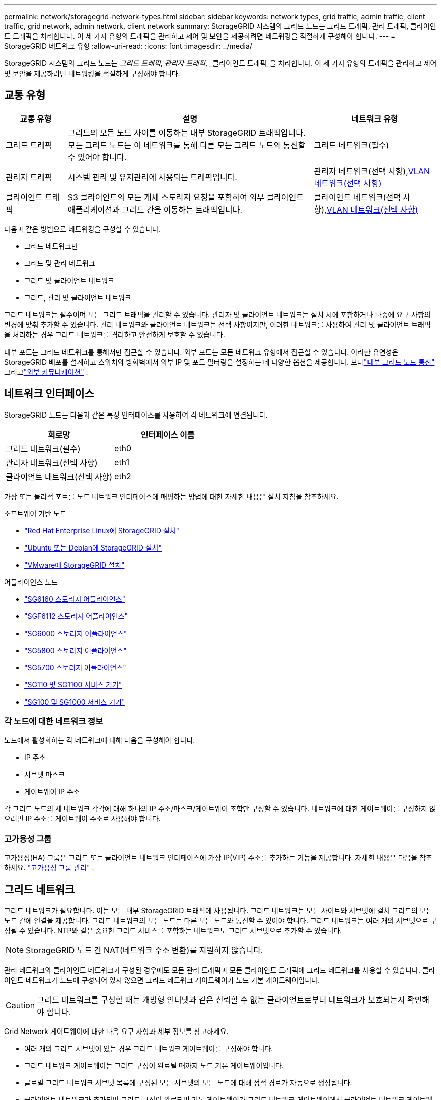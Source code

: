 ---
permalink: network/storagegrid-network-types.html 
sidebar: sidebar 
keywords: network types, grid traffic, admin traffic, client traffic, grid network, admin network, client network 
summary: StorageGRID 시스템의 그리드 노드는 그리드 트래픽, 관리 트래픽, 클라이언트 트래픽을 처리합니다.  이 세 가지 유형의 트래픽을 관리하고 제어 및 보안을 제공하려면 네트워킹을 적절하게 구성해야 합니다. 
---
= StorageGRID 네트워크 유형
:allow-uri-read: 
:icons: font
:imagesdir: ../media/


[role="lead"]
StorageGRID 시스템의 그리드 노드는 _그리드 트래픽_, _관리자 트래픽_, _클라이언트 트래픽_을 처리합니다.  이 세 가지 유형의 트래픽을 관리하고 제어 및 보안을 제공하려면 네트워킹을 적절하게 구성해야 합니다.



== 교통 유형

[cols="1a,4a,2a"]
|===
| 교통 유형 | 설명 | 네트워크 유형 


 a| 
그리드 트래픽
 a| 
그리드의 모든 노드 사이를 이동하는 내부 StorageGRID 트래픽입니다.  모든 그리드 노드는 이 네트워크를 통해 다른 모든 그리드 노드와 통신할 수 있어야 합니다.
 a| 
그리드 네트워크(필수)



 a| 
관리자 트래픽
 a| 
시스템 관리 및 유지관리에 사용되는 트래픽입니다.
 a| 
관리자 네트워크(선택 사항),<<선택적 VLAN 네트워크,VLAN 네트워크(선택 사항)>>



 a| 
클라이언트 트래픽
 a| 
S3 클라이언트의 모든 개체 스토리지 요청을 포함하여 외부 클라이언트 애플리케이션과 그리드 간을 이동하는 트래픽입니다.
 a| 
클라이언트 네트워크(선택 사항),<<선택적 VLAN 네트워크,VLAN 네트워크(선택 사항)>>

|===
다음과 같은 방법으로 네트워킹을 구성할 수 있습니다.

* 그리드 네트워크만
* 그리드 및 관리 네트워크
* 그리드 및 클라이언트 네트워크
* 그리드, 관리 및 클라이언트 네트워크


그리드 네트워크는 필수이며 모든 그리드 트래픽을 관리할 수 있습니다.  관리자 및 클라이언트 네트워크는 설치 시에 포함하거나 나중에 요구 사항의 변경에 맞춰 추가할 수 있습니다.  관리 네트워크와 클라이언트 네트워크는 선택 사항이지만, 이러한 네트워크를 사용하여 관리 및 클라이언트 트래픽을 처리하는 경우 그리드 네트워크를 격리하고 안전하게 보호할 수 있습니다.

내부 포트는 그리드 네트워크를 통해서만 접근할 수 있습니다.  외부 포트는 모든 네트워크 유형에서 접근할 수 있습니다.  이러한 유연성은 StorageGRID 배포를 설계하고 스위치와 방화벽에서 외부 IP 및 포트 필터링을 설정하는 데 다양한 옵션을 제공합니다. 보다link:../network/internal-grid-node-communications.html["내부 그리드 노드 통신"] 그리고link:../network/external-communications.html["외부 커뮤니케이션"] .



== 네트워크 인터페이스

StorageGRID 노드는 다음과 같은 특정 인터페이스를 사용하여 각 네트워크에 연결됩니다.

[cols="1a,1a"]
|===
| 회로망 | 인터페이스 이름 


 a| 
그리드 네트워크(필수)
 a| 
eth0



 a| 
관리자 네트워크(선택 사항)
 a| 
eth1



 a| 
클라이언트 네트워크(선택 사항)
 a| 
eth2

|===
가상 또는 물리적 포트를 노드 네트워크 인터페이스에 매핑하는 방법에 대한 자세한 내용은 설치 지침을 참조하세요.

.소프트웨어 기반 노드
* link:../rhel/index.html["Red Hat Enterprise Linux에 StorageGRID 설치"]
* link:../ubuntu/index.html["Ubuntu 또는 Debian에 StorageGRID 설치"]
* link:../vmware/index.html["VMware에 StorageGRID 설치"]


.어플라이언스 노드
* https://docs.netapp.com/us-en/storagegrid-appliances/installconfig/hardware-description-sg6100.html["SG6160 스토리지 어플라이언스"^]
* https://docs.netapp.com/us-en/storagegrid-appliances/installconfig/hardware-description-sg6100.html["SGF6112 스토리지 어플라이언스"^]
* https://docs.netapp.com/us-en/storagegrid-appliances/installconfig/hardware-description-sg6000.html["SG6000 스토리지 어플라이언스"^]
* https://docs.netapp.com/us-en/storagegrid-appliances/installconfig/hardware-description-sg5800.html["SG5800 스토리지 어플라이언스"^]
* https://docs.netapp.com/us-en/storagegrid-appliances/installconfig/hardware-description-sg5700.html["SG5700 스토리지 어플라이언스"^]
* https://docs.netapp.com/us-en/storagegrid-appliances/installconfig/hardware-description-sg110-and-1100.html["SG110 및 SG1100 서비스 기기"^]
* https://docs.netapp.com/us-en/storagegrid-appliances/installconfig/hardware-description-sg100-and-1000.html["SG100 및 SG1000 서비스 기기"^]




=== 각 노드에 대한 네트워크 정보

노드에서 활성화하는 각 네트워크에 대해 다음을 구성해야 합니다.

* IP 주소
* 서브넷 마스크
* 게이트웨이 IP 주소


각 그리드 노드의 세 네트워크 각각에 대해 하나의 IP 주소/마스크/게이트웨이 조합만 구성할 수 있습니다.  네트워크에 대한 게이트웨이를 구성하지 않으려면 IP 주소를 게이트웨이 주소로 사용해야 합니다.



=== 고가용성 그룹

고가용성(HA) 그룹은 그리드 또는 클라이언트 네트워크 인터페이스에 가상 IP(VIP) 주소를 추가하는 기능을 제공합니다. 자세한 내용은 다음을 참조하세요. link:../admin/managing-high-availability-groups.html["고가용성 그룹 관리"] .



== 그리드 네트워크

그리드 네트워크가 필요합니다.  이는 모든 내부 StorageGRID 트래픽에 사용됩니다.  그리드 네트워크는 모든 사이트와 서브넷에 걸쳐 그리드의 모든 노드 간에 연결을 제공합니다.  그리드 네트워크의 모든 노드는 다른 모든 노드와 통신할 수 있어야 합니다.  그리드 네트워크는 여러 개의 서브넷으로 구성될 수 있습니다.  NTP와 같은 중요한 그리드 서비스를 포함하는 네트워크도 그리드 서브넷으로 추가할 수 있습니다.


NOTE: StorageGRID 노드 간 NAT(네트워크 주소 변환)를 지원하지 않습니다.

관리 네트워크와 클라이언트 네트워크가 구성된 경우에도 모든 관리 트래픽과 모든 클라이언트 트래픽에 그리드 네트워크를 사용할 수 있습니다.  클라이언트 네트워크가 노드에 구성되어 있지 않으면 그리드 네트워크 게이트웨이가 노드 기본 게이트웨이입니다.


CAUTION: 그리드 네트워크를 구성할 때는 개방형 인터넷과 같은 신뢰할 수 없는 클라이언트로부터 네트워크가 보호되는지 확인해야 합니다.

Grid Network 게이트웨이에 대한 다음 요구 사항과 세부 정보를 참고하세요.

* 여러 개의 그리드 서브넷이 있는 경우 그리드 네트워크 게이트웨이를 구성해야 합니다.
* 그리드 네트워크 게이트웨이는 그리드 구성이 완료될 때까지 노드 기본 게이트웨이입니다.
* 글로벌 그리드 네트워크 서브넷 목록에 구성된 모든 서브넷의 모든 노드에 대해 정적 경로가 자동으로 생성됩니다.
* 클라이언트 네트워크가 추가되면 그리드 구성이 완료되면 기본 게이트웨이가 그리드 네트워크 게이트웨이에서 클라이언트 네트워크 게이트웨이로 전환됩니다.




== 관리자 네트워크

관리자 네트워크는 선택 사항입니다.  구성하면 시스템 관리 및 유지 관리 트래픽에 사용할 수 있습니다.  관리 네트워크는 일반적으로 개인 네트워크이므로 노드 간에 라우팅할 필요가 없습니다.

어떤 그리드 노드에 관리자 네트워크를 활성화할지 선택할 수 있습니다.

관리 네트워크를 사용하면 관리 및 유지 관리 트래픽이 그리드 네트워크를 통해 이동할 필요가 없습니다.  관리 네트워크의 일반적인 사용 사례는 다음과 같습니다.

* Grid Manager 및 Tenant Manager 사용자 인터페이스에 액세스합니다.
* NTP 서버, DNS 서버, 외부 키 관리 서버(KMS), Lightweight Directory Access Protocol(LDAP) 서버와 같은 중요 서비스에 액세스할 수 있습니다.
* 관리 노드의 감사 로그에 액세스합니다.
* 유지관리 및 지원을 위해 SSH(Secure Shell Protocol)에 액세스합니다.


관리 네트워크는 내부 그리드 트래픽에 사용되지 않습니다.  관리 네트워크 게이트웨이가 제공되며, 이를 통해 관리 네트워크가 여러 외부 서브넷과 통신할 수 있습니다.  그러나 관리 네트워크 게이트웨이는 노드 기본 게이트웨이로 사용되지 않습니다.

관리 네트워크 게이트웨이에 대한 다음 요구 사항과 세부 정보를 참고하세요.

* 관리 네트워크 서브넷 외부에서 연결이 이루어지거나 여러 관리 네트워크 서브넷이 구성된 경우 관리 네트워크 게이트웨이가 필요합니다.
* 노드의 관리 네트워크 서브넷 목록에 구성된 각 서브넷에 대해 정적 경로가 생성됩니다.




== 클라이언트 네트워크

클라이언트 네트워크는 선택 사항입니다.  구성하면 S3와 같은 클라이언트 애플리케이션에 대한 그리드 서비스에 대한 액세스를 제공하는 데 사용됩니다.  StorageGRID 데이터를 외부 리소스(예: 클라우드 스토리지 풀 또는 StorageGRID CloudMirror 복제 서비스)에서 액세스할 수 있도록 계획하는 경우 외부 리소스도 클라이언트 네트워크를 사용할 수 있습니다.  그리드 노드는 클라이언트 네트워크 게이트웨이를 통해 도달 가능한 모든 서브넷과 통신할 수 있습니다.

어떤 그리드 노드에서 클라이언트 네트워크를 활성화할지 선택할 수 있습니다.  모든 노드가 동일한 클라이언트 네트워크에 있을 필요는 없으며, 노드는 클라이언트 네트워크를 통해 서로 통신하지 않습니다.  그리드 설치가 완료될 때까지 클라이언트 네트워크는 작동하지 않습니다.

보안을 강화하기 위해 노드의 클라이언트 네트워크 인터페이스를 신뢰할 수 없도록 지정하여 클라이언트 네트워크에서 허용되는 연결을 더욱 제한할 수 있습니다.  노드의 클라이언트 네트워크 인터페이스를 신뢰할 수 없는 경우 해당 인터페이스는 CloudMirror 복제에 사용되는 것과 같은 아웃바운드 연결을 허용하지만, 로드 밸런서 엔드포인트로 명시적으로 구성된 포트에서만 인바운드 연결을 허용합니다. 보다link:../admin/manage-firewall-controls.html["방화벽 제어 관리"] 그리고link:../admin/configuring-load-balancer-endpoints.html["로드 밸런서 엔드포인트 구성"] .

클라이언트 네트워크를 사용하면 클라이언트 트래픽이 그리드 네트워크를 통과할 필요가 없습니다.  그리드 네트워크 트래픽은 안전하고 라우팅이 불가능한 네트워크로 분리될 수 있습니다.  다음 노드 유형은 종종 클라이언트 네트워크로 구성됩니다.

* 게이트웨이 노드는 StorageGRID 로드 밸런서 서비스에 대한 액세스와 S3 클라이언트가 그리드에 액세스할 수 있도록 하기 때문입니다.
* 스토리지 노드는 S3 프로토콜과 클라우드 스토리지 풀, CloudMirror 복제 서비스에 대한 액세스를 제공하기 때문입니다.
* 관리 노드는 테넌트 사용자가 관리 네트워크를 사용하지 않고도 테넌트 관리자에 연결할 수 있도록 보장합니다.


클라이언트 네트워크 게이트웨이에 대해 다음 사항을 참고하세요.

* 클라이언트 네트워크가 구성된 경우 클라이언트 네트워크 게이트웨이가 필요합니다.
* 그리드 구성이 완료되면 클라이언트 네트워크 게이트웨이가 그리드 노드의 기본 경로가 됩니다.




== 선택적 VLAN 네트워크

필요에 따라 클라이언트 트래픽과 일부 유형의 관리 트래픽에 대해 가상 LAN(VLAN) 네트워크를 선택적으로 사용할 수 있습니다.  하지만 그리드 트래픽은 VLAN 인터페이스를 사용할 수 없습니다.  노드 간의 내부 StorageGRID 트래픽은 항상 eth0의 Grid Network를 사용해야 합니다.

VLAN 사용을 지원하려면 스위치에서 노드의 하나 이상의 인터페이스를 트렁크 인터페이스로 구성해야 합니다.  그리드 네트워크 인터페이스(eth0) 또는 클라이언트 네트워크 인터페이스(eth2)를 트렁크로 구성하거나 노드에 트렁크 인터페이스를 추가할 수 있습니다.

eth0가 트렁크로 구성된 경우, Grid Network 트래픽은 스위치에 구성된 대로 트렁크 네이티브 인터페이스를 통해 흐릅니다.  마찬가지로 eth2가 트렁크로 구성되고 클라이언트 네트워크도 같은 노드에 구성된 경우, 클라이언트 네트워크는 스위치에 구성된 트렁크 포트의 기본 VLAN을 사용합니다.

SSH, Grid Manager 또는 Tenant Manager 트래픽에 사용되는 인바운드 관리 트래픽만 VLAN 네트워크에서 지원됩니다.  NTP, DNS, LDAP, KMS 및 클라우드 스토리지 풀에 사용되는 아웃바운드 트래픽은 VLAN 네트워크에서 지원되지 않습니다.


NOTE: VLAN 인터페이스는 관리 노드와 게이트웨이 노드에만 추가할 수 있습니다.  클라이언트 또는 관리자가 스토리지 노드에 액세스하는 데 VLAN 인터페이스를 사용할 수 없습니다.

보다link:../admin/configure-vlan-interfaces.html["VLAN 인터페이스 구성"] 지침과 가이드라인을 확인하세요.

VLAN 인터페이스는 HA 그룹에서만 사용되며 활성 노드에서 VIP 주소가 할당됩니다.  보다link:../admin/managing-high-availability-groups.html["고가용성 그룹 관리"] 지침과 가이드라인을 확인하세요.

